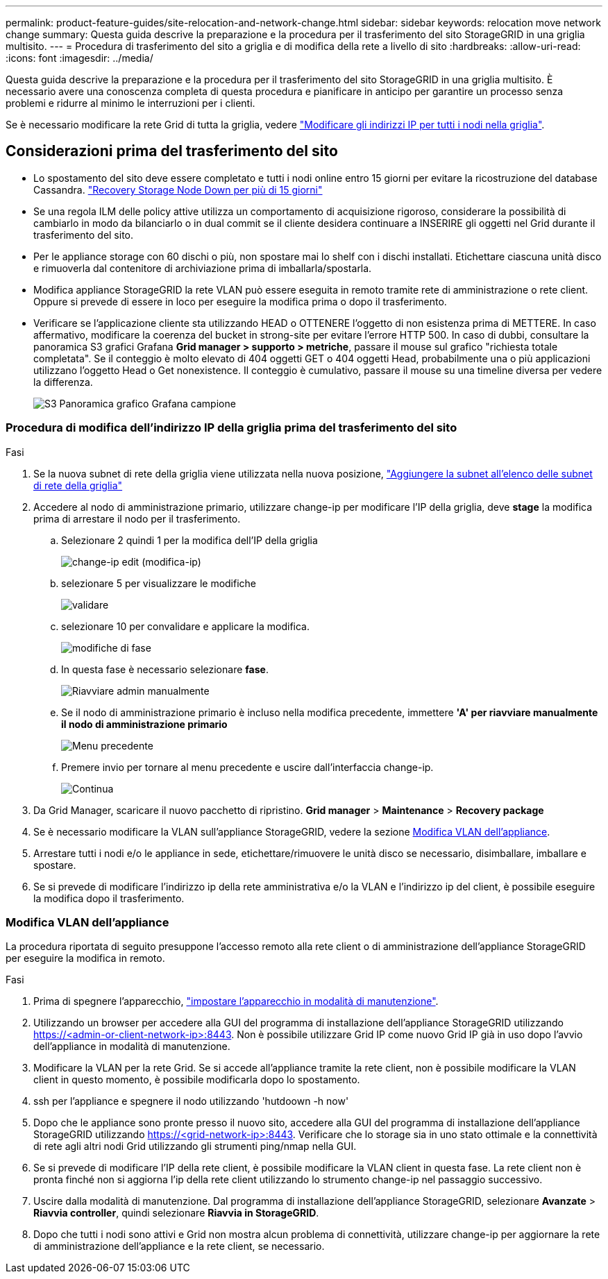 ---
permalink: product-feature-guides/site-relocation-and-network-change.html 
sidebar: sidebar 
keywords: relocation move network change 
summary: Questa guida descrive la preparazione e la procedura per il trasferimento del sito StorageGRID in una griglia multisito. 
---
= Procedura di trasferimento del sito a griglia e di modifica della rete a livello di sito
:hardbreaks:
:allow-uri-read: 
:icons: font
:imagesdir: ../media/


[role="lead"]
Questa guida descrive la preparazione e la procedura per il trasferimento del sito StorageGRID in una griglia multisito. È necessario avere una conoscenza completa di questa procedura e pianificare in anticipo per garantire un processo senza problemi e ridurre al minimo le interruzioni per i clienti.

Se è necessario modificare la rete Grid di tutta la griglia, vedere
link:https://docs.netapp.com/us-en/storagegrid-118/maintain/changing-nodes-network-configuration.html["Modificare gli indirizzi IP per tutti i nodi nella griglia"].



== Considerazioni prima del trasferimento del sito

* Lo spostamento del sito deve essere completato e tutti i nodi online entro 15 giorni per evitare la ricostruzione del database Cassandra.
link:https://docs.netapp.com/us-en/storagegrid-118/maintain/recovering-storage-node-that-has-been-down-more-than-15-days.html["Recovery Storage Node Down per più di 15 giorni"^]
* Se una regola ILM delle policy attive utilizza un comportamento di acquisizione rigoroso, considerare la possibilità di cambiarlo in modo da bilanciarlo o in dual commit se il cliente desidera continuare a INSERIRE gli oggetti nel Grid durante il trasferimento del sito.
* Per le appliance storage con 60 dischi o più, non spostare mai lo shelf con i dischi installati.  Etichettare ciascuna unità disco e rimuoverla dal contenitore di archiviazione prima di imballarla/spostarla.
* Modifica appliance StorageGRID la rete VLAN può essere eseguita in remoto tramite rete di amministrazione o rete client.  Oppure si prevede di essere in loco per eseguire la modifica prima o dopo il trasferimento.
* Verificare se l'applicazione cliente sta utilizzando HEAD o OTTENERE l'oggetto di non esistenza prima di METTERE. In caso affermativo, modificare la coerenza del bucket in strong-site per evitare l'errore HTTP 500.  In caso di dubbi, consultare la panoramica S3 grafici Grafana *Grid manager > supporto > metriche*, passare il mouse sul grafico "richiesta totale completata".  Se il conteggio è molto elevato di 404 oggetti GET o 404 oggetti Head, probabilmente una o più applicazioni utilizzano l'oggetto Head o Get nonexistence. Il conteggio è cumulativo, passare il mouse su una timeline diversa per vedere la differenza.
+
image:site-relocation/s3-completed-request.png["S3 Panoramica grafico Grafana campione"]





=== Procedura di modifica dell'indirizzo IP della griglia prima del trasferimento del sito

.Fasi
. Se la nuova subnet di rete della griglia viene utilizzata nella nuova posizione,
link:https://docs.netapp.com/us-en/storagegrid-118/expand/updating-subnets-for-grid-network.htmll["Aggiungere la subnet all'elenco delle subnet di rete della griglia"^]
. Accedere al nodo di amministrazione primario, utilizzare change-ip per modificare l'IP della griglia, deve *stage* la modifica prima di arrestare il nodo per il trasferimento.
+
.. Selezionare 2 quindi 1 per la modifica dell'IP della griglia
+
image:site-relocation/ip-change-1.png["change-ip edit (modifica-ip)"]

.. selezionare 5 per visualizzare le modifiche
+
image:site-relocation/ip-change-2.png["validare"]

.. selezionare 10 per convalidare e applicare la modifica.
+
image:site-relocation/ip-change-3.png["modifiche di fase"]

.. In questa fase è necessario selezionare *fase*.
+
image:site-relocation/ip-change-4.png["Riavviare admin manualmente"]

.. Se il nodo di amministrazione primario è incluso nella modifica precedente, immettere *'A' per riavviare manualmente il nodo di amministrazione primario*
+
image:site-relocation/ip-change-5.png["Menu precedente"]

.. Premere invio per tornare al menu precedente e uscire dall'interfaccia change-ip.
+
image:site-relocation/ip-change-6.png["Continua"]



. Da Grid Manager, scaricare il nuovo pacchetto di ripristino. *Grid manager* > *Maintenance* > *Recovery package*
. Se è necessario modificare la VLAN sull'appliance StorageGRID, vedere la sezione <<Modifica VLAN dell'appliance>>.
. Arrestare tutti i nodi e/o le appliance in sede, etichettare/rimuovere le unità disco se necessario, disimballare, imballare e spostare.
. Se si prevede di modificare l'indirizzo ip della rete amministrativa e/o la VLAN e l'indirizzo ip del client, è possibile eseguire la modifica dopo il trasferimento.




=== Modifica VLAN dell'appliance

La procedura riportata di seguito presuppone l'accesso remoto alla rete client o di amministrazione dell'appliance StorageGRID per eseguire la modifica in remoto.

.Fasi
. Prima di spegnere l'apparecchio,
link:https://docs.netapp.com/us-en/storagegrid-appliances/commonhardware/placing-appliance-into-maintenance-mode.html["impostare l'apparecchio in modalità di manutenzione"].
. Utilizzando un browser per accedere alla GUI del programma di installazione dell'appliance StorageGRID utilizzando https://<admin-or-client-network-ip>:8443[].  Non è possibile utilizzare Grid IP come nuovo Grid IP già in uso dopo l'avvio dell'appliance in modalità di manutenzione.
. Modificare la VLAN per la rete Grid.  Se si accede all'appliance tramite la rete client, non è possibile modificare la VLAN client in questo momento, è possibile modificarla dopo lo spostamento.
. ssh per l'appliance e spegnere il nodo utilizzando 'hutdoown -h now'
. Dopo che le appliance sono pronte presso il nuovo sito, accedere alla GUI del programma di installazione dell'appliance StorageGRID utilizzando https://<grid-network-ip>:8443[].  Verificare che lo storage sia in uno stato ottimale e la connettività di rete agli altri nodi Grid utilizzando gli strumenti ping/nmap nella GUI.
. Se si prevede di modificare l'IP della rete client, è possibile modificare la VLAN client in questa fase.  La rete client non è pronta finché non si aggiorna l'ip della rete client utilizzando lo strumento change-ip nel passaggio successivo.
. Uscire dalla modalità di manutenzione. Dal programma di installazione dell'appliance StorageGRID, selezionare *Avanzate* > *Riavvia controller*, quindi selezionare *Riavvia in StorageGRID*.
. Dopo che tutti i nodi sono attivi e Grid non mostra alcun problema di connettività, utilizzare change-ip per aggiornare la rete di amministrazione dell'appliance e la rete client, se necessario.

